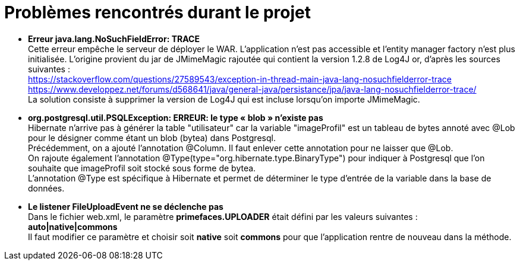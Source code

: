 = Problèmes rencontrés durant le projet

  * *Erreur java.lang.NoSuchFieldError: TRACE* + 
  Cette erreur empêche le serveur de déployer le WAR. L'application n'est pas accessible et l'entity manager factory n'est plus
  initialisée.
  L'origine provient du jar de JMimeMagic rajoutée qui contient la version 1.2.8 de Log4J or, d'après les sources suivantes : +
  https://stackoverflow.com/questions/27589543/exception-in-thread-main-java-lang-nosuchfielderror-trace + 
  https://www.developpez.net/forums/d568641/java/general-java/persistance/jpa/java-lang-nosuchfielderror-trace/ +
  La solution consiste à supprimer la version de Log4J qui est incluse lorsqu'on importe JMimeMagic.
  
  * *org.postgresql.util.PSQLException: ERREUR: le type « blob » n'existe pas* +
  Hibernate n'arrive pas à générer la table "utilisateur" car la variable "imageProfil" est un tableau de bytes annoté avec
  @Lob pour le désigner comme étant un blob (bytea) dans Postgresql. +
  Précédemment, on a ajouté l'annotation @Column. Il faut enlever cette annotation pour ne laisser que @Lob. +
  On rajoute également l'annotation @Type(type="org.hibernate.type.BinaryType") pour indiquer à Postgresql que l'on 
  souhaite que imageProfil soit stocké sous forme de bytea. +
  L'annotation @Type est spécifique à Hibernate et permet de déterminer le type d'entrée de la variable dans la base de données.
  
  * *Le listener FileUploadEvent ne se déclenche pas* +
  Dans le fichier web.xml, le paramètre *primefaces.UPLOADER* était défini par les valeurs suivantes : +
  *auto|native|commons* +
  Il faut modifier ce paramètre et choisir soit *native* soit *commons* pour que l'application rentre de nouveau dans la méthode.
    